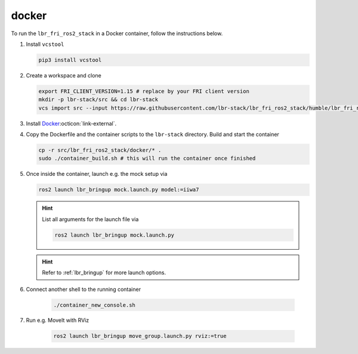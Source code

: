 docker
======
To run the ``lbr_fri_ros2_stack`` in a Docker container, follow the instructions below.

#. Install ``vcstool``

   .. code-block:: bash

    pip3 install vcstool

#. Create a workspace and clone

   .. code-block:: bash

    export FRI_CLIENT_VERSION=1.15 # replace by your FRI client version
    mkdir -p lbr-stack/src && cd lbr-stack
    vcs import src --input https://raw.githubusercontent.com/lbr-stack/lbr_fri_ros2_stack/humble/lbr_fri_ros2_stack/repos-fri-${FRI_CLIENT_VERSION}.yaml

#. Install `Docker <https://docs.docker.com/engine/install/>`_:octicon:`link-external`.

#. Copy the Dockerfile and the container scripts to the ``lbr-stack`` directory. Build and start the container

   .. code-block:: bash

    cp -r src/lbr_fri_ros2_stack/docker/* .
    sudo ./container_build.sh # this will run the container once finished

#. Once inside the container, launch e.g. the mock setup via

   .. code-block:: bash

    ros2 launch lbr_bringup mock.launch.py model:=iiwa7

   .. hint::

    List all arguments for the launch file via

    .. code-block:: bash

        ros2 launch lbr_bringup mock.launch.py

   .. hint::

    Refer to :ref:`lbr_bringup` for more launch options.

#. Connect another shell to the running container

    .. code-block:: bash
    
     ./container_new_console.sh

#. Run e.g. MoveIt with RViz

    .. code-block:: bash
    
     ros2 launch lbr_bringup move_group.launch.py rviz:=true
